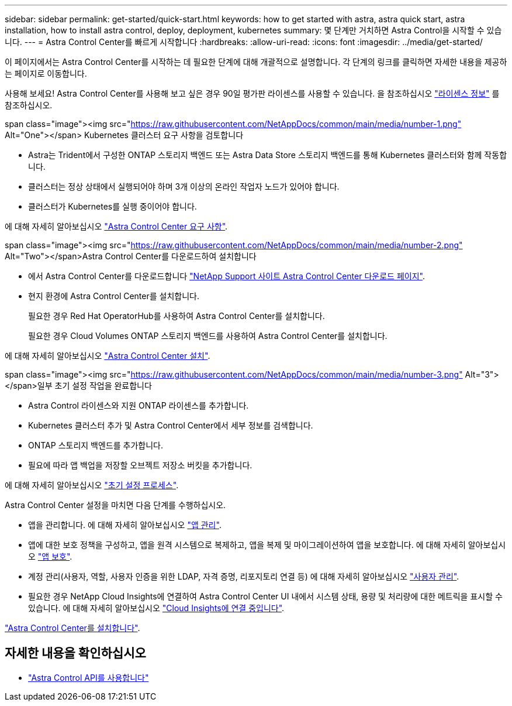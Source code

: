 ---
sidebar: sidebar 
permalink: get-started/quick-start.html 
keywords: how to get started with astra, astra quick start, astra installation, how to install astra control, deploy, deployment, kubernetes 
summary: 몇 단계만 거치하면 Astra Control을 시작할 수 있습니다. 
---
= Astra Control Center를 빠르게 시작합니다
:hardbreaks:
:allow-uri-read: 
:icons: font
:imagesdir: ../media/get-started/


이 페이지에서는 Astra Control Center를 시작하는 데 필요한 단계에 대해 개괄적으로 설명합니다. 각 단계의 링크를 클릭하면 자세한 내용을 제공하는 페이지로 이동합니다.

사용해 보세요! Astra Control Center를 사용해 보고 싶은 경우 90일 평가판 라이센스를 사용할 수 있습니다. 을 참조하십시오 link:../get-started/setup_overview.html#add-a-license-for-astra-control-center["라이센스 정보"] 를 참조하십시오.

.span class="image"><img src="https://raw.githubusercontent.com/NetAppDocs/common/main/media/number-1.png"[] Alt="One"></span> Kubernetes 클러스터 요구 사항을 검토합니다
* Astra는 Trident에서 구성한 ONTAP 스토리지 백엔드 또는 Astra Data Store 스토리지 백엔드를 통해 Kubernetes 클러스터와 함께 작동합니다.
* 클러스터는 정상 상태에서 실행되어야 하며 3개 이상의 온라인 작업자 노드가 있어야 합니다.
* 클러스터가 Kubernetes를 실행 중이어야 합니다.


[role="quick-margin-para"]
에 대해 자세히 알아보십시오 link:../get-started/requirements.html["Astra Control Center 요구 사항"].

.span class="image"><img src="https://raw.githubusercontent.com/NetAppDocs/common/main/media/number-2.png"[] Alt="Two"></span>Astra Control Center를 다운로드하여 설치합니다
* 에서 Astra Control Center를 다운로드합니다 https://mysupport.netapp.com/site/products/all/details/astra-control-center/downloads-tab["NetApp Support 사이트 Astra Control Center 다운로드 페이지"^].
* 현지 환경에 Astra Control Center를 설치합니다.
+
필요한 경우 Red Hat OperatorHub를 사용하여 Astra Control Center를 설치합니다.

+
필요한 경우 Cloud Volumes ONTAP 스토리지 백엔드를 사용하여 Astra Control Center를 설치합니다.



[role="quick-margin-para"]
에 대해 자세히 알아보십시오 link:../get-started/install_overview.html["Astra Control Center 설치"].

.span class="image"><img src="https://raw.githubusercontent.com/NetAppDocs/common/main/media/number-3.png"[] Alt="3"></span>일부 초기 설정 작업을 완료합니다
* Astra Control 라이센스와 지원 ONTAP 라이센스를 추가합니다.
* Kubernetes 클러스터 추가 및 Astra Control Center에서 세부 정보를 검색합니다.
* ONTAP 스토리지 백엔드를 추가합니다.
* 필요에 따라 앱 백업을 저장할 오브젝트 저장소 버킷을 추가합니다.


[role="quick-margin-para"]
에 대해 자세히 알아보십시오 link:../get-started/setup_overview.html["초기 설정 프로세스"].

[role="quick-margin-list"]
Astra Control Center 설정을 마치면 다음 단계를 수행하십시오.

* 앱을 관리합니다. 에 대해 자세히 알아보십시오 link:../use/manage-apps.html["앱 관리"].
* 앱에 대한 보호 정책을 구성하고, 앱을 원격 시스템으로 복제하고, 앱을 복제 및 마이그레이션하여 앱을 보호합니다. 에 대해 자세히 알아보십시오 link:../use/protection-overview.html["앱 보호"].
* 계정 관리(사용자, 역할, 사용자 인증을 위한 LDAP, 자격 증명, 리포지토리 연결 등) 에 대해 자세히 알아보십시오 link:../use/manage-users.html["사용자 관리"].
* 필요한 경우 NetApp Cloud Insights에 연결하여 Astra Control Center UI 내에서 시스템 상태, 용량 및 처리량에 대한 메트릭을 표시할 수 있습니다. 에 대해 자세히 알아보십시오 link:../use/monitor-protect.html["Cloud Insights에 연결 중입니다"].


[role="quick-margin-para"]
link:../get-started/install_overview.html["Astra Control Center를 설치합니다"].



== 자세한 내용을 확인하십시오

* https://docs.netapp.com/us-en/astra-automation/index.html["Astra Control API를 사용합니다"^]

